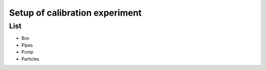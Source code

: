 Setup of calibration experiment
===============================

List
----

- Box
- Pipes
- Pump
- Particles

